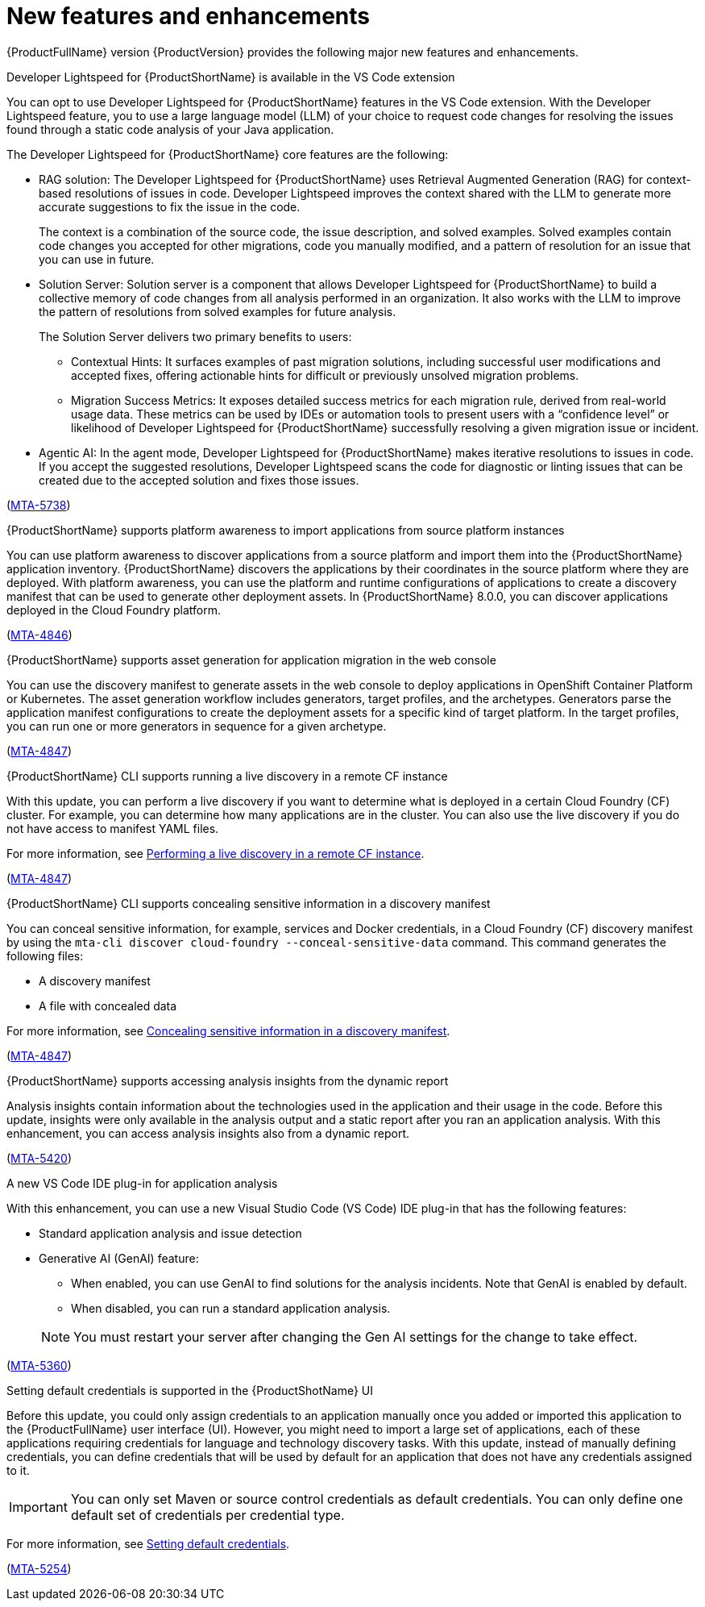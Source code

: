 :_newdoc-version: 2.18.5
:_template-generated: 2025-08-07
:_mod-docs-content-type: REFERENCE

[id="new-features-and-enhancements-8-0_{context}"]
= New features and enhancements

[role="_abstract"]
{ProductFullName} version {ProductVersion} provides the following major new features and enhancements. 

.Developer Lightspeed for {ProductShortName} is available in the VS Code extension

You can opt to use Developer Lightspeed for {ProductShortName} features in the VS Code extension. With the Developer Lightspeed feature, you to use a large language model (LLM) of your choice to request code changes for resolving the issues found through a static code analysis of your Java application. 

The Developer Lightspeed for {ProductShortName} core features are the following:

* RAG solution: The Developer Lightspeed for {ProductShortName} uses Retrieval Augmented Generation (RAG) for context-based resolutions of issues in code. Developer Lightspeed improves the context shared with the LLM to generate more accurate suggestions to fix the issue in the code. 
+
The context is a combination of the source code, the issue description, and solved examples. Solved examples contain code changes you accepted for other migrations, code you manually modified, and a pattern of resolution for an issue that you can use in future. 

* Solution Server: Solution server is a component that allows Developer Lightspeed for {ProductShortName} to build a collective memory of code changes from all analysis performed in an organization. It also works with the LLM to improve the pattern of resolutions from solved examples for future analysis.
+
The Solution Server delivers two primary benefits to users:

** Contextual Hints: It surfaces examples of past migration solutions, including successful user modifications and accepted fixes, offering actionable hints for difficult or previously unsolved migration problems.

** Migration Success Metrics: It exposes detailed success metrics for each migration rule, derived from real-world usage data. These metrics can be used by IDEs or automation tools to present users with a “confidence level” or likelihood of Developer Lightspeed for {ProductShortName} successfully resolving a given migration issue or incident.

* Agentic AI: In the agent mode, Developer Lightspeed for {ProductShortName} makes iterative resolutions to issues in code. If you accept the suggested resolutions, Developer Lightspeed scans the code for diagnostic or linting issues that can be created due to the accepted solution and fixes those issues.

(link:https://issues.redhat.com/browse/MTA-5378[MTA-5738])



.{ProductShortName} supports platform awareness to import applications from source platform instances

You can use platform awareness to discover applications from a source platform and import them into the {ProductShortName} application inventory. {ProductShortName} discovers the applications by their coordinates in the source platform where they are deployed. With platform awareness, you can use the platform and runtime configurations of applications to create a discovery manifest that can be used to generate other deployment assets. In {ProductShortName} 8.0.0, you can discover applications deployed in the Cloud Foundry platform.

(link:https://issues.redhat.com/browse/MTA-4846[MTA-4846])


.{ProductShortName} supports asset generation for application migration in the web console

You can use the discovery manifest to generate assets in the web console to deploy applications in OpenShift Container Platform or Kubernetes. The asset generation workflow includes generators, target profiles, and the archetypes. Generators parse the application manifest configurations to create the deployment assets for a specific kind of target platform. In the target profiles, you can run one or more generators in sequence for a given archetype. 

(link:https://issues.redhat.com/browse/MTA-4847[MTA-4847])


.{ProductShortName} CLI supports running a live discovery in a remote CF instance

With this update, you can perform a live discovery if you want to determine what is deployed in a certain Cloud Foundry (CF) cluster. For example, you can determine how many applications are in the cluster. You can also use the live discovery if you do not have access to manifest YAML files. 

For more information, see link:https://docs.redhat.com/en/documentation/migration_toolkit_for_applications/8.0/html/cli_guide/generating-assets_cli-guide#performing-a-live-discovery_generating-assets[Performing a live discovery in a remote CF instance].

(link:https://issues.redhat.com/browse/MTA-4847[MTA-4847])


.{ProductShortName} CLI supports concealing sensitive information in a discovery manifest

You can conceal sensitive information, for example, services and Docker credentials, in a Cloud Foundry (CF) discovery manifest by using the `mta-cli discover cloud-foundry --conceal-sensitive-data` command. This command generates the following files:

* A discovery manifest
* A file with concealed data

For more information, see link:https://docs.redhat.com/en/documentation/migration_toolkit_for_applications/8.0/html/cli_guide/generating-assets_cli-guide#concealing-sensitive-information_generating-assets[Concealing sensitive information in a discovery manifest].

(link:https://issues.redhat.com/browse/MTA-4847[MTA-4847])

.{ProductShortName} supports accessing analysis insights from the dynamic report

Analysis insights contain information about the technologies used in the application and their usage in the code. Before this update, insights were only available in the analysis output and a static report after you ran an application analysis. With this enhancement, you can access analysis insights also from a dynamic report.

//Add when the section is ready - For more information, see link:<link_to_the_section[section name].

(link:https://issues.redhat.com/browse/MTA-5420[MTA-5420])


.A new VS Code IDE plug-in for application analysis

With this enhancement, you can use a new Visual Studio Code (VS Code) IDE plug-in that has the following features:

* Standard application analysis and issue detection
* Generative AI (GenAI) feature:
** When enabled, you can use GenAI to find solutions for the analysis incidents. Note that GenAI is enabled by default.
** When disabled, you can run a standard application analysis.

+
NOTE: You must restart your server after changing the Gen AI settings for the change to take effect.

//Add when the section is ready - For more information, see link:<link_to_the_section[section name].

(link:https://issues.redhat.com/browse/MTA-5360[MTA-5360])


.Setting default credentials is supported in the {ProductShotName} UI

Before this update, you could only assign credentials to an application manually once you added or imported this application to the {ProductFullName} user interface (UI). However, you might need to import a large set of applications, each of these applications requiring credentials for language and technology discovery tasks. With this update, instead of manually defining credentials, you can define credentials that will be used by default for an application that does not have any credentials assigned to it.

IMPORTANT: You can only set Maven or source control credentials as default credentials. You can only define one default set of credentials per credential type.

For more information, see link:https://docs.redhat.com/en/documentation/migration_toolkit_for_applications/8.0/html/user_interface_guide/index#setting-default-credentials_managing-applications-mta-ui[Setting default credentials].

(link:https://issues.redhat.com/browse/MTA-5254[MTA-5254])


